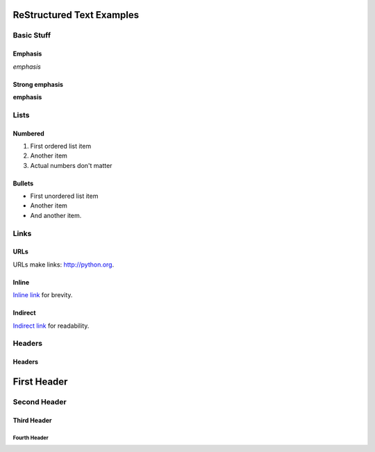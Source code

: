 ##########################
ReStructured Text Examples
##########################

Basic Stuff
***********

Emphasis
========

*emphasis*

Strong emphasis
===============

**emphasis**


Lists
*****

Numbered
========

#. First ordered list item
#. Another item
#. Actual numbers don't matter

Bullets
=======

* First unordered list item
* Another item
* And another item.


Links
*****

URLs
====

URLs make links: http://python.org.

Inline
======

`Inline link <http://python.org>`__ for brevity.

Indirect
========

`Indirect link`_ for readability.

.. _Indirect link: http://python.org


Headers
*******

Headers
=======

.. parse-headers-off

############
First Header
############

Second Header
*************

Third Header
============

Fourth Header
-------------

.. parse-headers-on
